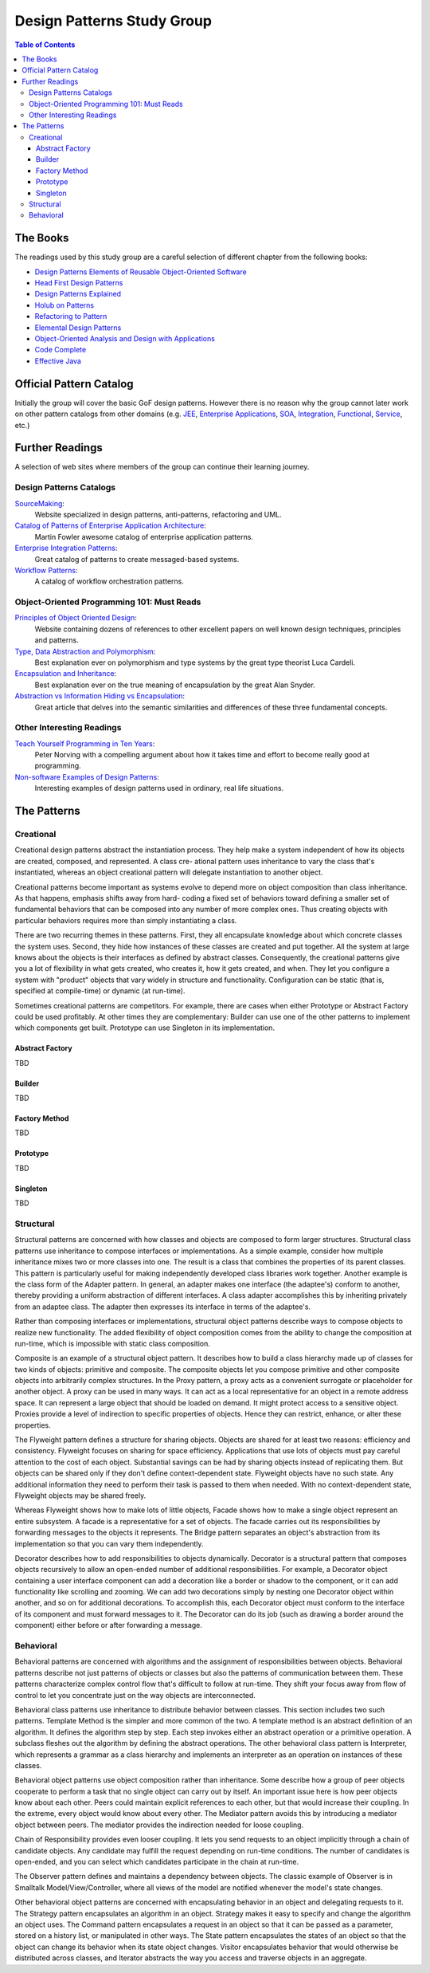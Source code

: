 Design Patterns Study Group
===========================

.. contents:: Table of Contents
  :local:

The Books
---------

The readings used by this study group are a careful selection of different chapter from the following books:

* `Design Patterns Elements of Reusable Object-Oriented Software`_
* `Head First Design Patterns`_
* `Design Patterns Explained`_
* `Holub on Patterns`_
* `Refactoring to Pattern`_
* `Elemental Design Patterns`_
* `Object-Oriented Analysis and Design with Applications`_
* `Code Complete`_
* `Effective Java`_

Official Pattern Catalog
------------------------

Initially the group will cover the basic GoF design patterns. However there is no reason why the group cannot later work on other pattern catalogs from other domains (e.g. `JEE <https://www.amazon.com/Professional-Java-EE-Design-Patterns/dp/111884341X/ref=sr_1_1?s=books&ie=UTF8&qid=1422162198&sr=1-1&keywords=Java+EE+PAtterns>`_, `Enterprise Applications <https://www.amazon.com/Patterns-Enterprise-Application-Architecture-Martin/dp/0321127420/ref=sr_1_1?s=books&ie=UTF8&qid=1422162238&sr=1-1&keywords=patterns+of+enterprise+application+architecture>`_, `SOA <https://www.amazon.com/Design-Patterns-Prentice-Service-Oriented-Computing/dp/0136135161/ref=sr_1_2?s=books&ie=UTF8&qid=1422162269&sr=1-2&keywords=soa+patterns>`_, `Integration <https://www.amazon.com/Enterprise-Integration-Patterns-Designing-Deploying/dp/0321200683/ref=sr_1_1?s=books&ie=UTF8&qid=1422162295&sr=1-1&keywords=enterprise+integration+patterns>`_, `Functional <https://www.amazon.com/Functional-Programming-Patterns-Scala-Clojure/dp/1937785475/ref=sr_1_1?s=books&ie=UTF8&qid=1422162317&sr=1-1&keywords=Functional+Programming+patterns>`_, `Service <https://www.amazon.com/Service-Design-Patterns-Fundamental-Solutions/dp/032154420X/ref=sr_1_1?s=books&ie=UTF8&qid=1515981953&sr=1-1&keywords=Service+Design+Patterns>`_, etc.)

.. image:: src/main/resources/static/images/GoF_full_medium.png

Further Readings
----------------

A selection of web sites where members of the group can continue their learning journey.

Design Patterns Catalogs
^^^^^^^^^^^^^^^^^^^^^^^^

`SourceMaking`_:
 Website specialized in design patterns, anti-patterns, refactoring and UML.

`Catalog of Patterns of Enterprise Application Architecture`_:
 Martin Fowler awesome catalog of enterprise application patterns.

`Enterprise Integration Patterns`_:
 Great catalog of patterns to create messaged-based systems.

`Workflow Patterns`_:
 A catalog of workflow orchestration patterns.

Object-Oriented Programming 101: Must Reads
^^^^^^^^^^^^^^^^^^^^^^^^^^^^^^^^^^^^^^^^^^^

`Principles of Object Oriented Design`_:
 Website containing dozens of references to other excellent papers on well known design techniques, principles and patterns.

`Type, Data Abstraction and Polymorphism`_:
 Best explanation ever on polymorphism and type systems by the great type theorist Luca Cardeli.

`Encapsulation and Inheritance`_:
 Best explanation ever on the true meaning of encapsulation by the great Alan Snyder.

`Abstraction vs Information Hiding vs Encapsulation`_:
 Great article that delves into the semantic similarities and differences of these three fundamental concepts.

Other Interesting Readings
^^^^^^^^^^^^^^^^^^^^^^^^^^

`Teach Yourself Programming in Ten Years`_:
 Peter Norving with a compelling argument about how it takes time and effort to become really good at programming.

`Non-software Examples of Design Patterns`_:
 Interesting examples of design patterns used in ordinary, real life situations.

The Patterns
------------

Creational
^^^^^^^^^^

Creational design patterns abstract the instantiation process. They help make a system independent of how its objects are created, composed, and represented. A class cre- ational pattern uses inheritance to vary the class that's instantiated, whereas an object creational pattern will delegate instantiation to another object.

Creational patterns become important as systems evolve to depend more on object composition than class inheritance. As that happens, emphasis shifts away from hard- coding a fixed set of behaviors toward defining a smaller set of fundamental behaviors that can be composed into any number of more complex ones. Thus creating objects with particular behaviors requires more than simply instantiating a class.

There are two recurring themes in these patterns. First, they all encapsulate knowledge about which concrete classes the system uses. Second, they hide how instances of these classes are created and put together. All the system at large knows about the objects is their interfaces as defined by abstract classes. Consequently, the creational patterns give you a lot of flexibility in what gets created, who creates it, how it gets created, and when. They let you configure a system with "product" objects that vary widely in structure and functionality. Configuration can be static (that is, specified at compile-time) or dynamic (at run-time).

Sometimes creational patterns are competitors. For example, there are cases when either Prototype or Abstract Factory could be used profitably. At other times they are complementary: Builder can use one of the other patterns to implement which components get built. Prototype can use Singleton in its implementation.

Abstract Factory
****************

TBD

Builder
*******

TBD

Factory Method
**************

TBD

Prototype
*********

TBD

Singleton
*********

TBD

Structural
^^^^^^^^^^

Structural patterns are concerned with how classes and objects are composed to form larger structures. Structural class patterns use inheritance to compose interfaces or implementations.  As a simple example, consider how multiple inheritance mixes two or more classes into one. The result is a class that combines the properties of its parent classes. This pattern is particularly useful for making independently developed class libraries work together. Another example is the class form of the Adapter  pattern. In general, an adapter makes one interface (the adaptee's) conform to another, thereby providing a uniform abstraction of different interfaces. A class adapter accomplishes this by inheriting privately from an adaptee class. The adapter then expresses its interface in terms of the adaptee's.

Rather than composing interfaces or implementations, structural object patterns describe ways to compose objects to realize new functionality. The added flexibility of object composition comes from the ability to change the composition at run-time, which is impossible with static class composition.

Composite is an example of a structural object pattern. It describes how to build a class hierarchy made up of classes for two kinds of objects: primitive and composite. The composite objects let you compose primitive and other composite objects into arbitrarily complex structures. In the Proxy pattern, a proxy acts as a convenient surrogate or placeholder for another object. A proxy can be used in many ways. It can act as a local representative for an object in a remote address space. It can represent a large object that should be loaded on demand. It might protect access to a sensitive object. Proxies provide a level of indirection to specific properties of objects. Hence they can restrict, enhance, or alter these properties.

The Flyweight pattern defines a structure for sharing objects. Objects are shared for at least two reasons: efficiency and consistency. Flyweight focuses on sharing for space efficiency. Applications that use lots of objects must pay careful attention to the cost of each object. Substantial savings can be had by sharing objects instead of replicating them. But objects can be shared only if they don't define context-dependent state. Flyweight objects have no such state. Any additional information they need to perform their task is passed to them when needed. With no context-dependent state, Flyweight objects may be shared freely.

Whereas Flyweight shows how to make lots of little objects, Facade shows how to make a single object represent an entire subsystem. A facade is a representative for a set of objects. The facade carries out its responsibilities by forwarding messages to the objects it represents. The Bridge pattern separates an object's abstraction from its implementation so that you can vary them independently.

Decorator describes how to add responsibilities to objects dynamically. Decorator is a structural pattern that composes objects recursively to allow an open-ended number of additional responsibilities. For example, a Decorator object containing a user interface component can add a decoration like a border or shadow to the component, or it can add functionality like scrolling and zooming. We can add two decorations simply by nesting one Decorator object within another, and so on for additional decorations. To accomplish this, each Decorator object must conform to the interface of its component and must forward messages to it. The Decorator can do its job (such as drawing a border around the component) either before or after forwarding a message.

Behavioral
^^^^^^^^^^

Behavioral patterns are concerned with algorithms and the assignment of responsibilities between objects. Behavioral patterns describe not just patterns of objects or classes but also the patterns of communication between them. These patterns characterize complex control flow that's difficult to follow at run-time. They shift your focus away from flow of control to let you concentrate just on the way objects are interconnected.

Behavioral class patterns use inheritance to distribute behavior between classes. This section includes two such patterns. Template Method is the simpler and more common of the two. A template method is an abstract definition of an algorithm. It defines the algorithm step by step. Each step invokes either an abstract operation or a primitive operation. A subclass fleshes out the algorithm by defining the abstract operations. The other behavioral class pattern is Interpreter, which represents a grammar as a class hierarchy and implements an interpreter as an operation on instances of these classes.

Behavioral object patterns use object composition rather than inheritance. Some describe how a group of peer objects cooperate to perform a task that no single object can carry out by itself. An important issue here is how peer objects know about each other. Peers could maintain explicit references to each other, but that would increase their coupling. In the extreme, every object would know about every other. The Mediator pattern avoids this by introducing a mediator object between peers. The mediator provides the indirection needed for loose coupling.

Chain of Responsibility provides even looser coupling. It lets you send requests to an object implicitly through a chain of candidate objects. Any candidate may fulfill the request depending on run-time conditions. The number of candidates is open-ended, and you can select which candidates participate in the chain at run-time.

The Observer pattern defines and maintains a dependency between objects. The classic example of Observer is in Smalltalk Model/View/Controller, where all views of the model are notified whenever the model's state changes.

Other behavioral object patterns are concerned with encapsulating behavior in an object and delegating requests to it. The Strategy pattern encapsulates an algorithm in an object. Strategy makes it easy to specify and change the algorithm an object uses. The Command pattern encapsulates a request in an object so that it can be passed as a parameter, stored on a history list, or manipulated in other ways. The State pattern encapsulates the states of an object so that the object can change its behavior when its state object changes. Visitor encapsulates behavior that would otherwise be distributed across classes, and Iterator abstracts the way you access and traverse objects in an aggregate.


.. _Design Patterns Elements of Reusable Object-Oriented Software: http://www.informit.com/store/design-patterns-elements-of-reusable-object-oriented-9780201633610
.. _Head First Design Patterns: https://www.amazon.com/Head-First-Design-Patterns-Brain-Friendly-ebook/dp/B00AA36RZY
.. _Design Patterns Explained: http://www.informit.com/store/design-patterns-explained-a-new-perspective-on-object-9780321247148
.. _Holub on Patterns: https://www.apress.com/la/book/9781590593882#otherversion=9781430253617
.. _Refactoring to Pattern: http://www.informit.com/store/refactoring-to-patterns-9780321213358
.. _Object-Oriented Analysis and Design with Applications: http://www.informit.com/store/object-oriented-analysis-and-design-with-applications-9780201895513
.. _Elemental Design Patterns: http://www.informit.com/store/elemental-design-patterns-9780321711922
.. _Code Complete: http://www.informit.com/store/code-complete-9780735619678
.. _Effective Java: http://www.informit.com/store/effective-java-9780134685991
.. _SourceMaking: https://sourcemaking.com
.. _Catalog of Patterns of Enterprise Application Architecture: https://martinfowler.com/eaaCatalog/
.. _Enterprise Integration Patterns: http://www.enterpriseintegrationpatterns.com/patterns/messaging/
.. _Workflow Patterns: http://workflowpatterns.com
.. _Principles of Object Oriented Design: http://www.butunclebob.com/ArticleS.UncleBob.PrinciplesOfOod
.. _Type, Data Abstraction and Polymorphism: https://drive.google.com/file/d/0Bxed3Yafe-7xRkJMOGR3UGdIZG8/view
.. _Encapsulation and Inheritance: https://drive.google.com/file/d/0Bxed3Yafe-7xeWFqeEZXNHljM1U/view
.. _Abstraction vs Information Hiding vs Encapsulation: http://www.tonymarston.co.uk/php-mysql/abstraction.txt
.. _Teach Yourself Programming in Ten Years: https://drive.google.com/file/d/0Bxed3Yafe-7xQ05oNDVBX0ZTQms/view
.. _Non-software Examples of Design Patterns: http://citeseerx.ist.psu.edu/viewdoc/download?doi=10.1.1.106.8473&rep=rep1&type=pdf